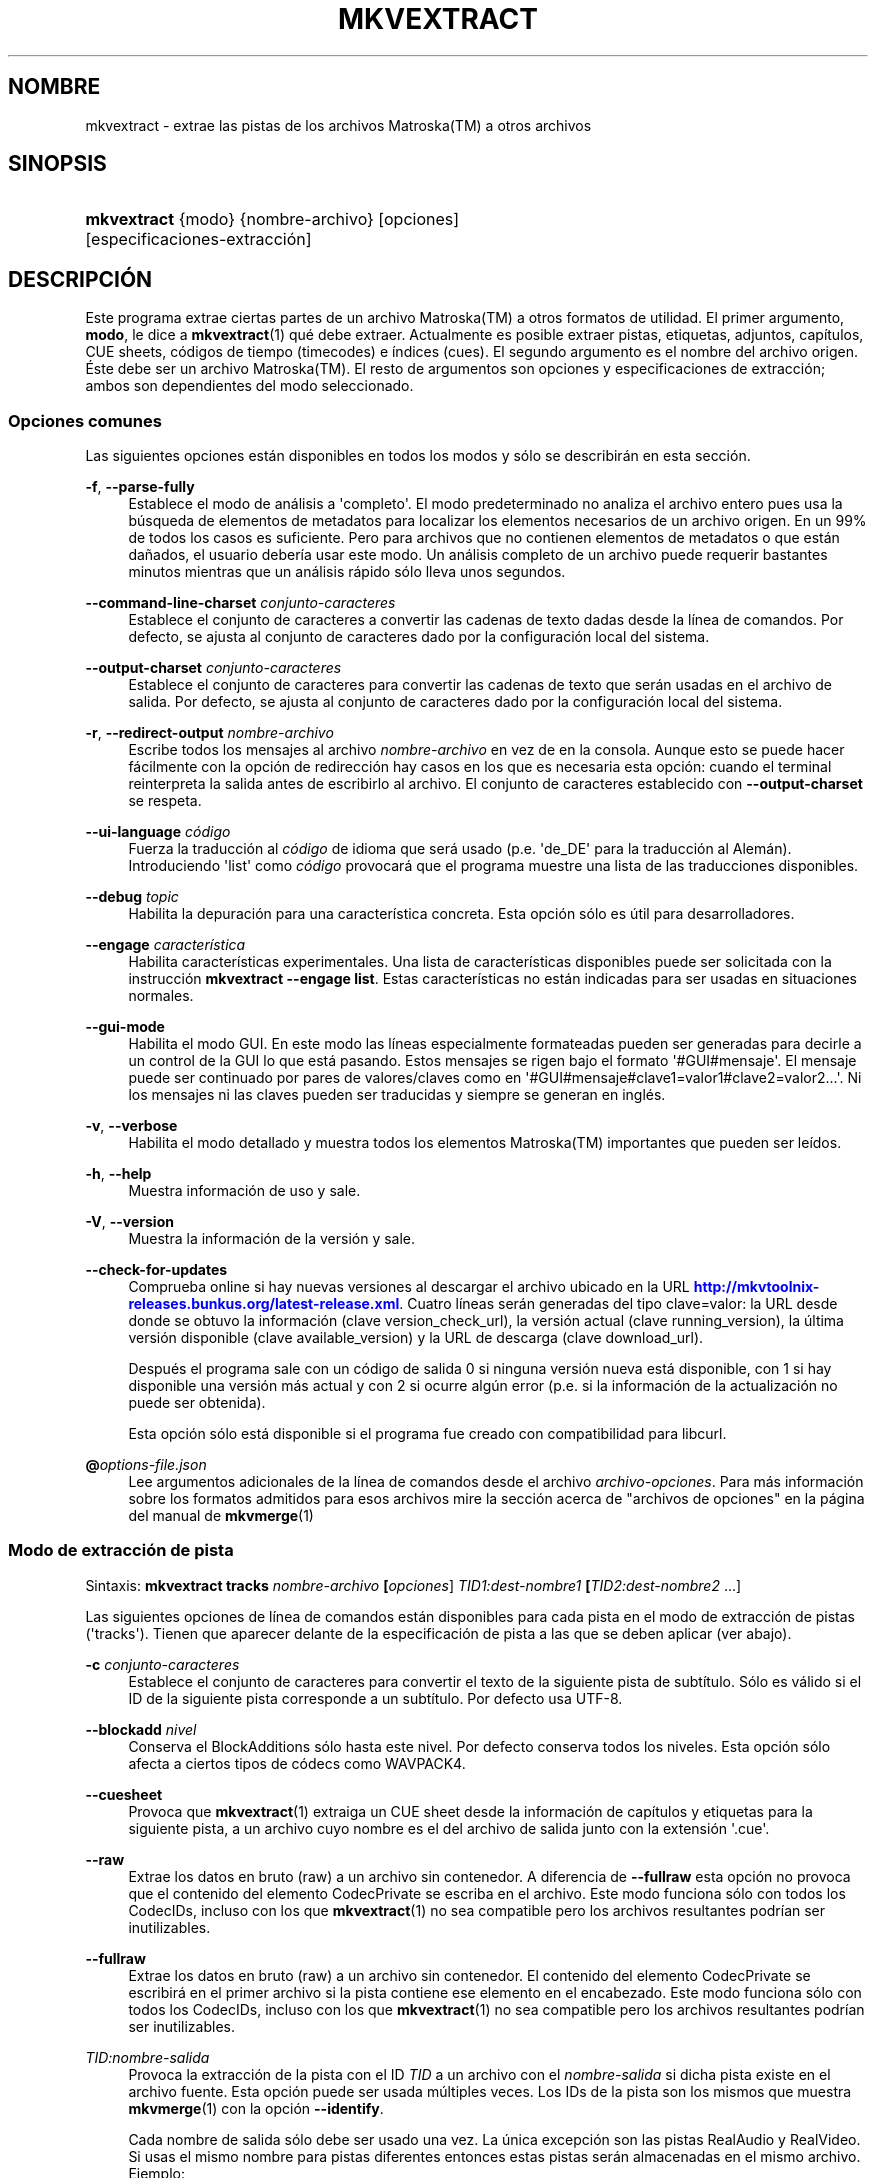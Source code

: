 '\" t
.\"     Title: mkvextract
.\"    Author: Moritz Bunkus <moritz@bunkus.org>
.\" Generator: DocBook XSL Stylesheets v1.79.1 <http://docbook.sf.net/>
.\"      Date: 2017-01-22
.\"    Manual: Comandos de usuario
.\"    Source: MKVToolNix 9.8.0
.\"  Language: Spanish
.\"
.TH "MKVEXTRACT" "1" "2017\-01\-22" "MKVToolNix 9\&.8\&.0" "Comandos de usuario"
.\" -----------------------------------------------------------------
.\" * Define some portability stuff
.\" -----------------------------------------------------------------
.\" ~~~~~~~~~~~~~~~~~~~~~~~~~~~~~~~~~~~~~~~~~~~~~~~~~~~~~~~~~~~~~~~~~
.\" http://bugs.debian.org/507673
.\" http://lists.gnu.org/archive/html/groff/2009-02/msg00013.html
.\" ~~~~~~~~~~~~~~~~~~~~~~~~~~~~~~~~~~~~~~~~~~~~~~~~~~~~~~~~~~~~~~~~~
.ie \n(.g .ds Aq \(aq
.el       .ds Aq '
.\" -----------------------------------------------------------------
.\" * set default formatting
.\" -----------------------------------------------------------------
.\" disable hyphenation
.nh
.\" disable justification (adjust text to left margin only)
.ad l
.\" -----------------------------------------------------------------
.\" * MAIN CONTENT STARTS HERE *
.\" -----------------------------------------------------------------
.SH "NOMBRE"
mkvextract \- extrae las pistas de los archivos Matroska(TM) a otros archivos
.SH "SINOPSIS"
.HP \w'\fBmkvextract\fR\ 'u
\fBmkvextract\fR {modo} {nombre\-archivo} [opciones] [especificaciones\-extracci\('on]
.SH "DESCRIPCI\('ON"
.PP
Este programa extrae ciertas partes de un archivo
Matroska(TM)
a otros formatos de utilidad\&. El primer argumento,
\fBmodo\fR, le dice a
\fBmkvextract\fR(1)
qu\('e debe extraer\&. Actualmente es posible extraer
pistas,
etiquetas,
adjuntos,
cap\('itulos,
CUE sheets,
c\('odigos de tiempo (timecodes)
e
\('indices (cues)\&. El segundo argumento es el nombre del archivo origen\&. \('Este debe ser un archivo
Matroska(TM)\&. El resto de argumentos son opciones y especificaciones de extracci\('on; ambos son dependientes del modo seleccionado\&.
.SS "Opciones comunes"
.PP
Las siguientes opciones est\('an disponibles en todos los modos y s\('olo se describir\('an en esta secci\('on\&.
.PP
\fB\-f\fR, \fB\-\-parse\-fully\fR
.RS 4
Establece el modo de an\('alisis a \*(Aqcompleto\*(Aq\&. El modo predeterminado no analiza el archivo entero pues usa la b\('usqueda de elementos de metadatos para localizar los elementos necesarios de un archivo origen\&. En un 99% de todos los casos es suficiente\&. Pero para archivos que no contienen elementos de metadatos o que est\('an da\(~nados, el usuario deber\('ia usar este modo\&. Un an\('alisis completo de un archivo puede requerir bastantes minutos mientras que un an\('alisis r\('apido s\('olo lleva unos segundos\&.
.RE
.PP
\fB\-\-command\-line\-charset\fR \fIconjunto\-caracteres\fR
.RS 4
Establece el conjunto de caracteres a convertir las cadenas de texto dadas desde la l\('inea de comandos\&. Por defecto, se ajusta al conjunto de caracteres dado por la configuraci\('on local del sistema\&.
.RE
.PP
\fB\-\-output\-charset\fR \fIconjunto\-caracteres\fR
.RS 4
Establece el conjunto de caracteres para convertir las cadenas de texto que ser\('an usadas en el archivo de salida\&. Por defecto, se ajusta al conjunto de caracteres dado por la configuraci\('on local del sistema\&.
.RE
.PP
\fB\-r\fR, \fB\-\-redirect\-output\fR \fInombre\-archivo\fR
.RS 4
Escribe todos los mensajes al archivo
\fInombre\-archivo\fR
en vez de en la consola\&. Aunque esto se puede hacer f\('acilmente con la opci\('on de redirecci\('on hay casos en los que es necesaria esta opci\('on: cuando el terminal reinterpreta la salida antes de escribirlo al archivo\&. El conjunto de caracteres establecido con
\fB\-\-output\-charset\fR
se respeta\&.
.RE
.PP
\fB\-\-ui\-language\fR \fIc\('odigo\fR
.RS 4
Fuerza la traducci\('on al
\fIc\('odigo\fR
de idioma que ser\('a usado (p\&.e\&. \*(Aqde_DE\*(Aq para la traducci\('on al Alem\('an)\&. Introduciendo \*(Aqlist\*(Aq como
\fIc\('odigo\fR
provocar\('a que el programa muestre una lista de las traducciones disponibles\&.
.RE
.PP
\fB\-\-debug\fR \fItopic\fR
.RS 4
Habilita la depuraci\('on para una caracter\('istica concreta\&. Esta opci\('on s\('olo es \('util para desarrolladores\&.
.RE
.PP
\fB\-\-engage\fR \fIcaracter\('istica\fR
.RS 4
Habilita caracter\('isticas experimentales\&. Una lista de caracter\('isticas disponibles puede ser solicitada con la instrucci\('on
\fBmkvextract \-\-engage list\fR\&. Estas caracter\('isticas no est\('an indicadas para ser usadas en situaciones normales\&.
.RE
.PP
\fB\-\-gui\-mode\fR
.RS 4
Habilita el modo GUI\&. En este modo las l\('ineas especialmente formateadas pueden ser generadas para decirle a un control de la GUI lo que est\('a pasando\&. Estos mensajes se rigen bajo el formato \*(Aq#GUI#mensaje\*(Aq\&. El mensaje puede ser continuado por pares de valores/claves como en \*(Aq#GUI#mensaje#clave1=valor1#clave2=valor2\&...\*(Aq\&. Ni los mensajes ni las claves pueden ser traducidas y siempre se generan en ingl\('es\&.
.RE
.PP
\fB\-v\fR, \fB\-\-verbose\fR
.RS 4
Habilita el modo detallado y muestra todos los elementos
Matroska(TM)
importantes que pueden ser le\('idos\&.
.RE
.PP
\fB\-h\fR, \fB\-\-help\fR
.RS 4
Muestra informaci\('on de uso y sale\&.
.RE
.PP
\fB\-V\fR, \fB\-\-version\fR
.RS 4
Muestra la informaci\('on de la versi\('on y sale\&.
.RE
.PP
\fB\-\-check\-for\-updates\fR
.RS 4
Comprueba online si hay nuevas versiones al descargar el archivo ubicado en la URL
\m[blue]\fBhttp://mkvtoolnix\-releases\&.bunkus\&.org/latest\-release\&.xml\fR\m[]\&. Cuatro l\('ineas ser\('an generadas del tipo
clave=valor: la URL desde donde se obtuvo la informaci\('on (clave
version_check_url), la versi\('on actual (clave
running_version), la \('ultima versi\('on disponible (clave
available_version) y la URL de descarga (clave
download_url)\&.
.sp
Despu\('es el programa sale con un c\('odigo de salida 0 si ninguna versi\('on nueva est\('a disponible, con 1 si hay disponible una versi\('on m\('as actual y con 2 si ocurre alg\('un error (p\&.e\&. si la informaci\('on de la actualizaci\('on no puede ser obtenida)\&.
.sp
Esta opci\('on s\('olo est\('a disponible si el programa fue creado con compatibilidad para libcurl\&.
.RE
.PP
\fB@\fR\fIoptions\-file\&.json\fR
.RS 4
Lee argumentos adicionales de la l\('inea de comandos desde el archivo
\fIarchivo\-opciones\fR\&. Para m\('as informaci\('on sobre los formatos admitidos para esos archivos mire la secci\('on acerca de "archivos de opciones" en la p\('agina del manual de
\fBmkvmerge\fR(1)
.RE
.SS "Modo de extracci\('on de pista"
.PP
Sintaxis:
\fBmkvextract \fR\fB\fBtracks\fR\fR\fB \fR\fB\fInombre\-archivo\fR\fR\fB \fR\fB[\fIopciones\fR]\fR\fB \fR\fB\fITID1:dest\-nombre1\fR\fR\fB \fR\fB[\fITID2:dest\-nombre2\fR \&.\&.\&.]\fR
.PP
Las siguientes opciones de l\('inea de comandos est\('an disponibles para cada pista en el modo de extracci\('on de pistas (\*(Aqtracks\*(Aq)\&. Tienen que aparecer delante de la especificaci\('on de pista a las que se deben aplicar (ver abajo)\&.
.PP
\fB\-c\fR \fIconjunto\-caracteres\fR
.RS 4
Establece el conjunto de caracteres para convertir el texto de la siguiente pista de subt\('itulo\&. S\('olo es v\('alido si el ID de la siguiente pista corresponde a un subt\('itulo\&. Por defecto usa UTF\-8\&.
.RE
.PP
\fB\-\-blockadd\fR \fInivel\fR
.RS 4
Conserva el BlockAdditions s\('olo hasta este nivel\&. Por defecto conserva todos los niveles\&. Esta opci\('on s\('olo afecta a ciertos tipos de c\('odecs como WAVPACK4\&.
.RE
.PP
\fB\-\-cuesheet\fR
.RS 4
Provoca que
\fBmkvextract\fR(1)
extraiga un
CUE
sheet desde la informaci\('on de cap\('itulos y etiquetas para la siguiente pista, a un archivo cuyo nombre es el del archivo de salida junto con la extensi\('on \*(Aq\&.cue\*(Aq\&.
.RE
.PP
\fB\-\-raw\fR
.RS 4
Extrae los datos en bruto (raw) a un archivo sin contenedor\&. A diferencia de
\fB\-\-fullraw\fR
esta opci\('on no provoca que el contenido del elemento
CodecPrivate
se escriba en el archivo\&. Este modo funciona s\('olo con todos los
CodecIDs, incluso con los que
\fBmkvextract\fR(1)
no sea compatible pero los archivos resultantes podr\('ian ser inutilizables\&.
.RE
.PP
\fB\-\-fullraw\fR
.RS 4
Extrae los datos en bruto (raw) a un archivo sin contenedor\&. El contenido del elemento
CodecPrivate
se escribir\('a en el primer archivo si la pista contiene ese elemento en el encabezado\&. Este modo funciona s\('olo con todos los
CodecIDs, incluso con los que
\fBmkvextract\fR(1)
no sea compatible pero los archivos resultantes podr\('ian ser inutilizables\&.
.RE
.PP
\fITID:nombre\-salida\fR
.RS 4
Provoca la extracci\('on de la pista con el ID
\fITID\fR
a un archivo con el
\fInombre\-salida\fR
si dicha pista existe en el archivo fuente\&. Esta opci\('on puede ser usada m\('ultiples veces\&. Los IDs de la pista son los mismos que muestra
\fBmkvmerge\fR(1)
con la opci\('on
\fB\-\-identify\fR\&.
.sp
Cada nombre de salida s\('olo debe ser usado una vez\&. La \('unica excepci\('on son las pistas RealAudio y RealVideo\&. Si usas el mismo nombre para pistas diferentes entonces estas pistas ser\('an almacenadas en el mismo archivo\&. Ejemplo:
.sp
.if n \{\
.RS 4
.\}
.nf
mkvextract tracks entrada\&.mkv 1:salida\-dos\-pistas\&.rm 2:salida\-dos\-pistas\&.rm
.fi
.if n \{\
.RE
.\}
.RE
.SS "Modo de extracci\('on de etiquetas"
.PP
Sintaxis:
\fBmkvextract \fR\fB\fBtags\fR\fR\fB \fR\fB\fInombre\-archivo\fR\fR\fB \fR\fB[\fIopciones\fR]\fR
.PP
Las etiquetas extra\('idas se escriben a la consola a menos que la salida sea redirigida (vea la secci\('on a cerca de
redirecci\('on de salida
para m\('as detalles)\&.
.SS "Modo de extracci\('on de adjuntos"
.PP
Sintaxis:
\fBmkvextract \fR\fB\fBattachments\fR\fR\fB \fR\fB\fInombre\-archivo\fR\fR\fB \fR\fB[\fIopciones\fR]\fR\fB \fR\fB\fIAID1:salida1\fR\fR\fB \fR\fB[\fIAID2:salida2\fR \&.\&.\&.]\fR
.PP
\fIAID\fR:\fInombre\-salida\fR
.RS 4
Provoca la extracci\('on del adjunto con el ID
\fIAID\fR
a un archivo con el
\fInombre\-salida\fR
si dicho adjunto existe en el archivo fuente\&. Si el
\fInombre\-salida\fR
se deja vac\('io entonces ser\('a usado el nombre del adjunto en el archivo
Matroska(TM)\&. Esta opci\('on puede ser usada m\('ultiples veces\&. Los IDs de los adjuntos son los mismos que muestra
\fBmkvmerge\fR(1)
con la opci\('on
\fB\-\-identify\fR\&.
.RE
.SS "Modo de extracci\('on de capitulos"
.PP
Sintaxis:
\fBmkvextract \fR\fB\fBchapters\fR\fR\fB \fR\fB\fInombre\-archivo\fR\fR\fB \fR\fB[\fIopciones\fR]\fR
.PP
\fB\-s\fR, \fB\-\-simple\fR
.RS 4
Exporta la informaci\('on de cap\('itulos en un formato simple usado en las herramientas de
OGM
(CAPITULO01=\&.\&.\&., CAPITULO01NOMBRE=\&.\&.\&.)\&. En este modo alguna informaci\('on ser\('a descartada\&. Por defecto la salida de los cap\('itulos est\('an en formato XML\&.
.RE
.PP
\fB\-\-simple\-language\fR \fIidioma\fR
.RS 4
Si se habilita el formato simple entonces
\fBmkvextract\fR(1)
s\('olo generar\('a una \('unica entrada de cada cap\('itulo atom encontrado incluso si un cap\('itulo atom contiene m\('as de un nombre de cap\('itulos\&. Por defecto
\fBmkvextract\fR(1)
usar\('a el primer nombre de cap\('itulos que encuentre para cada atom, independientemente de su idioma\&.
.sp
Usar esta opci\('on permite al usuario determinar que nombres de cap\('itulos se generan si los atoms contienen m\('as de un nombre de cap\('itulos\&. El par\('ametro
\fIlanguage\fR
debe ser un c\('odigo ISO 639\-1 o ISO 639\-2\&.
.RE
.PP
Los cap\('itulos extra\('idos se escriben en la consola a menos que la salida sea redirigida (vea la secci\('on sobre
redirecci\('on de salida
para m\('as detalles)\&.
.SS "Modo de extracci\('on de Cue sheet"
.PP
Sintaxis:
\fBmkvextract \fR\fB\fBcuesheet\fR\fR\fB \fR\fB\fInombre\-archivo\fR\fR\fB \fR\fB[\fIopciones\fR]\fR
.PP
El cue sheet extra\('ido se escriben en la consola a menos que la salida sea redirigida (vea la secci\('on sobre
redirecci\('on de salida
para m\('as detalles)\&.
.SS "Modo de extracci\('on de c\('odigos de tiempo"
.PP
Sintaxis:
\fBmkvextract \fR\fB\fBtimecodes_v2\fR\fR\fB \fR\fB\fInombre\-archivo\fR\fR\fB \fR\fB[\fIopciones\fR]\fR\fB \fR\fB\fITID1:nombrearchivo\-dest1\fR\fR\fB \fR\fB[\fITID2:nombrearchivo\-dest2\fR \&.\&.\&.]\fR
.PP
Los c\('odigos de tiempo se escriben en la consola a menos que la salida sea redirigida (vea la secci\('on sobre
redirecci\('on de salida
para m\('as detalles)\&.
.PP
\fITID:nombre\-salida\fR
.RS 4
Provoca la extracci\('on de los timecodes para la pista con el ID
\fITID\fR
a un archivo con el
\fInombre\-salida\fR
si dicha pista existe en el archivo origen\&. Esta opci\('on puede ser usada m\('ultiples veces\&. Los IDs de la pista son los mismos que muestra
\fBmkvmerge\fR(1)
con la opci\('on
\fB\-\-identify\fR\&.
.sp
Ejemplo:
.sp
.if n \{\
.RS 4
.\}
.nf
mkvextract timecodes_v2 entrada\&.mkv 1:tc\-pista1\&.txt 2:tc\-pista2\&.txt
.fi
.if n \{\
.RE
.\}
.RE
.SS "Modo de extracci\('on de Cues"
.PP
Sintaxis:
\fBmkvextract \fR\fB\fBcues\fR\fR\fB \fR\fB\fInombre\-archivo\fR\fR\fB \fR\fB[\fIopciones\fR]\fR\fB \fR\fB\fITID1:nombrearchivo\-dest1\fR\fR\fB \fR\fB[\fITID2:nombrearchivo\-dest2\fR \&.\&.\&.]\fR
.PP
\fITID:nombrearchivo\-dest\fR
.RS 4
Provoca la extracci\('on de los cues (\('indices) para la pista con el ID
\fITID\fR
a un archivo con el
\fInombre\-salida\fR
si dicha pista existe en el archivo origen\&. Esta opci\('on puede ser usada m\('ultiples veces\&. Los IDs de la pista son los mismos que muestra
\fBmkvmerge\fR(1)
con la opci\('on
\fB\-\-identify\fR
y no los n\('umeros contenidos en el elemento
CueTrack\&.
.RE
.PP
El formato de salida es un simple formato de texto: una l\('inea por cada elemento
CuePoint
con
clave=valor\&. Si un elemento opcional no existe en un
CuePoint
(p\&.e\&.
CueDuration) entonces un gui\('on ser\('a devuelto como valor\&.
.PP
Ejemplo:
.sp
.if n \{\
.RS 4
.\}
.nf
timecode=00:00:13\&.305000000 duration=\- cluster_position=757741 relative_position=11
.fi
.if n \{\
.RE
.\}
.PP
Las claves posibles son:
.PP
timecode
.RS 4
El c\('odigo de tiempo del cue point con precisi\('on de nanosegundos\&. El formato es
HH:MM:SS\&.nnnnnnnnn\&. Este elemento siempre se establece\&.
.RE
.PP
duration
.RS 4
La duraci\('on del cue point con precisi\('on de nanosegundos\&. El formato es
HH:MM:SS\&.nnnnnnnnn\&.
.RE
.PP
cluster_position
.RS 4
La posici\('on absoluta en bytes dentro del archivo
Matroska(TM)
en d\('onde comienza el cl\('uster que contiene el elemento de referencia\&.
.if n \{\
.sp
.\}
.RS 4
.it 1 an-trap
.nr an-no-space-flag 1
.nr an-break-flag 1
.br
.ps +1
\fBNota\fR
.ps -1
.br
Dentro del archivo
Matroska(TM)
el
CueClusterPosition
se refiere a la compensaci\('on (offset) de los datos de inicio del segmento\&. El valor de salida es dado por el modo de extracci\('on de cue de
\fBmkvextract\fR(1), sin embargo ya contiene esa compensaci\('on y que es absoluta a partir del inicio del archivo\&.
.sp .5v
.RE
.RE
.PP
relative_position
.RS 4
La posici\('on relativa en bytes dentro del cl\('uster en donde el elemento
BlockGroup
o
SimpleBlock
es el cue point que se refiere al inicio\&.
.if n \{\
.sp
.\}
.RS 4
.it 1 an-trap
.nr an-no-space-flag 1
.nr an-break-flag 1
.br
.ps +1
\fBNota\fR
.ps -1
.br
Dentro del archivo
Matroska(TM)
el
CueRelativePosition
se refiere a la compensaci\('on de los datos de inicio del cl\('uster\&. El valor de salida es dado por el modo de extracci\('on de cue de
\fBmkvextract\fR(1), sin embargo es relativo al ID del cl\('uster\&. La posici\('on absoluta dentro del archivo puede ser calculada por a\(~nadir
cluster_position
y
relative_position\&.
.sp .5v
.RE
.RE
.PP
Ejemplo:
.sp
.if n \{\
.RS 4
.\}
.nf
mkvextract cues entrada\&.mkv 1:cues\-pista1\&.txt 2:cues\-pista2\&.txt
.fi
.if n \{\
.RE
.\}
.SH "REDIRECCI\('ON DE SALIDA"
.PP
Varios modos de extracci\('on provocan que
\fBmkvextract\fR(1)
escriba la informaci\('on extra\('ida a la consola\&. Por lo general, hay dos maneras de escribir esta informaci\('on a un archivo: uno proporcionado por el shell y otro por
\fBmkvextract\fR(1)\&.
.PP
El mecanismo de redirecci\('on de orden interna del shell se utiliza a\(~nadiendo \*(Aq> nombresalida\&.ext\*(Aq a la l\('inea de comandos\&. Ejemplo:
.sp
.if n \{\
.RS 4
.\}
.nf
mkvextract tags archivo\&.mkv > etiquetas\&.xml
.fi
.if n \{\
.RE
.\}
.PP
La redirecci\('on de
\fBmkvextract\fR(1)
es invocada con la opci\('on
\fB\-\-redirect\-output\fR\&. Ejemplo:
.sp
.if n \{\
.RS 4
.\}
.nf
mkvextract tags archivo\&.mkv \-\-redirect\-output etiquetas\&.xml
.fi
.if n \{\
.RE
.\}
.if n \{\
.sp
.\}
.RS 4
.it 1 an-trap
.nr an-no-space-flag 1
.nr an-break-flag 1
.br
.ps +1
\fBNota\fR
.ps -1
.br
.PP
En Windows es posible que necesite usar la opci\('on
\fB\-\-redirect\-output\fR
porque
\fBcmd\&.exe\fR
a veces interpreta los caracteres especiales antes de que se escriban en el archivo de salida provocando una salida incorrecta\&.
.sp .5v
.RE
.SH "CONVERSI\('ON DE ARCHIVOS DE TEXTO Y CONJUNTO DE CARACTERES"
.PP
Para una discusi\('on en profundidad sobre como la suite de MkvToolNix manipula las conversiones de caracteres, la codificaci\('on entrada/salida y la codificaci\('on de la l\('inea de comandos y consola, por favor consulte la secci\('on llamada de igual manera en la pagina del manual para
\fBmkvmerge\fR(1)\&.
.SH "FORMATOS DE SALIDA"
.PP
La decisi\('on sobre el tipo de formato se basa en el tipo de pista y no en la extensi\('on usada en el nombre del archivo de salida\&. Por ahora, los siguientes tipos de pista son compatibles:
.PP
V_MPEG4/ISO/AVC
.RS 4
Las pistas de video
H\&.264
/
AVC
se escriben en secuencias elementales
H\&.264
que pueden ser procesadas posteriormente, por ejemplo con
MP4Box(TM)
del paquete
GPAC(TM)\&.
.RE
.PP
V_MS/VFW/FOURCC
.RS 4
Las pistas de video con
FPS
fijadas con este
CodecID
se escriben en los archivos
AVI\&.
.RE
.PP
V_REAL/*
.RS 4
Las pistas
RealVideo(TM)
se escriben en archivos
RealMedia(TM)\&.
.RE
.PP
V_THEORA
.RS 4
Las secuencias
Theora(TM)
se escribir\('an en un contenedor
Ogg(TM)\&.
.RE
.PP
V_VP8, V_VP9
.RS 4
Las pistas
VP8
/
VP9
se escriben en archivos
IVF\&.
.RE
.PP
A_MPEG/L2
.RS 4
Las secuencias de audio MPEG\-1 Layer II ser\('an extra\('idas a archivos en bruto
MP2\&.
.RE
.PP
A_MPEG/L3, A_AC3
.RS 4
Estos ser\('an extra\('idos a archivos en bruto
MP3
y
AC\-3\&.
.RE
.PP
A_PCM/INT/LIT
.RS 4
La informaci\('on en bruto
PCM
se escribir\('a en un archivo
WAV\&.
.RE
.PP
A_AAC/MPEG2/*, A_AAC/MPEG4/*, A_AAC
.RS 4
Todos los archivos
AAC
se escribir\('an en un archivo
AAC
con encabezados
ADTS
antes de cada paquete\&. Los encabezados
ADTS
no contendr\('an el obsoleto campo de \('enfasis\&.
.RE
.PP
A_VORBIS
.RS 4
El audio Vorbis se escribir\('a en un archivo
OggVorbis(TM)\&.
.RE
.PP
A_REAL/*
.RS 4
Las pistas
RealAudio(TM)
se escriben en archivos
RealMedia(TM)\&.
.RE
.PP
A_TTA1
.RS 4
Las pistas
TrueAudio(TM)
se escriben en archivos
TTA\&. Por favor, tenga en cuenta que debido a la precisi\('on limitada de los c\('odigos de tiempo de
Matroska(TM), el encabezado del archivo extra\('ido ser\('a diferente con respecto a dos campos:
\fIdata_length\fR
(el n\('umero total de muestras en el archivo) y el
CRC\&.
.RE
.PP
A_ALAC
.RS 4
Las pistas
ALAC
se escriben en archivos
CAF\&.
.RE
.PP
A_FLAC
.RS 4
Las pistas
FLAC
se escriben en archivos en bruto
FLAC\&.
.RE
.PP
A_WAVPACK4
.RS 4
Las pistas
WavPack(TM)
se escriben en archivos
WV\&.
.RE
.PP
A_OPUS
.RS 4
Las pistas
Opus(TM)
se escribe en archivos
OggOpus(TM)\&.
.RE
.PP
S_TEXT/UTF8
.RS 4
Los subt\('itulos de texto simple se escribir\('an como archivos
SRT\&.
.RE
.PP
S_TEXT/SSA, S_TEXT/ASS
.RS 4
Los subt\('itulos de texto
SSA
y
ASS
se escribir\('an como archivos
SSA/ASS, respectivamente\&.
.RE
.PP
S_KATE
.RS 4
Las secuencias
Kate(TM)
se escribir\('an dentro de un contenedor
Ogg(TM)\&.
.RE
.PP
S_VOBSUB
.RS 4
Los subt\('itulos
VobSub(TM)
se escribir\('an como archivos
SUB
junto con sus respectivos archivos de \('indice
IDX\&.
.RE
.PP
S_TEXT/USF
.RS 4
Los subt\('itulos de texto
USF
se escribir\('an como archivos
USF\&.
.RE
.PP
S_HDMV/PGS
.RS 4
Los subt\('itulos
PGS
se escribir\('an como archivos
SUP\&.
.RE
.PP
Tags
.RS 4
Las etiquetas se convierten a formato
XML\&. Este formato es el mismo que
\fBmkvmerge\fR(1)
admite para leer etiquetas\&.
.RE
.PP
Attachments
.RS 4
Los adjuntos se escriben en el archivo de salida tal y como est\('an\&. No se realiza ning\('un tipo de conversi\('on\&.
.RE
.PP
Chapters
.RS 4
Los cap\('itulos se convierten a formato
XML\&. Este formato es el mismo que
\fBmkvmerge\fR(1)
admite para leer cap\('itulos\&. Alternativamente, una versi\('on reducida puede ser generada a un simple formato de estilo
OGM\&.
.RE
.PP
Timecodes
.RS 4
Los c\('odigos de tiempo se ordenan de principio a fin, y entonces se genera un archivo compatible con el formato timecode v2 preparado para ser proporcionado a
\fBmkvmerge\fR(1)\&. La extracci\('on a otros formatos (v1, v3 y v4) no son compatibles\&.
.RE
.SH "C\('ODIGOS DE SALIDA"
.PP
\fBmkvextract\fR(1)
finaliza con uno de estos tres c\('odigos de salida:
.sp
.RS 4
.ie n \{\
\h'-04'\(bu\h'+03'\c
.\}
.el \{\
.sp -1
.IP \(bu 2.3
.\}
\fB0\fR
\-\- Este c\('odigo de salida significa que la extracci\('on se ha realizado correctamente\&.
.RE
.sp
.RS 4
.ie n \{\
\h'-04'\(bu\h'+03'\c
.\}
.el \{\
.sp -1
.IP \(bu 2.3
.\}
\fB1\fR
\-\- En este caso
\fBmkvextract\fR(1)
genera una salida con al menos una advertencia, pero la extracci\('on continu\('o\&. Una advertencia es prefijada con el texto \*(AqAdvertencia:\*(Aq\&. Dependiendo de los fallos involucrados los archivos creados ser\('an correctos o no\&. El usuario es instado a que revise tanto las advertencias como los archivos creados\&.
.RE
.sp
.RS 4
.ie n \{\
\h'-04'\(bu\h'+03'\c
.\}
.el \{\
.sp -1
.IP \(bu 2.3
.\}
\fB2\fR
\-\- Este c\('odigo de salida es usado despu\('es de que ocurra un error\&.
\fBmkvextract\fR(1)
aborta el proceso justo despu\('es de mostrar el mensaje de error\&. El rango de los mensajes de error va desde los argumentos de la l\('inea de comandos, por delante de los errores de lectura/escritura, hasta los archivos err\('oneos\&.
.RE
.SH "CARACTERES ESPECIALES DE ESCAPE EN EL TEXTO"
.PP
Hay pocos sitios en los que los caracteres especiales en el texto puedan o deban ser escapados\&. Las reglas del escape son simples: cada car\('acter que necesite ser escapado es reemplazado con una barra invertida seguida de otro car\('acter\&.
.PP
Las reglas son: \*(Aq \*(Aq (un espacio) se convierte a \*(Aq\es\*(Aq, \*(Aq"\*(Aq (doble comillas) ser\('ia \*(Aq\e2\*(Aq, \*(Aq:\*(Aq se convierte a \*(Aq\ec\*(Aq, \*(Aq#\*(Aq se reemplazada como \*(Aq\eh\*(Aq y \*(Aq\e\*(Aq (una barra invertida) se expresar\('ia como \*(Aq\e\e\*(Aq\&.
.SH "VARIABLES DE ENTORNO"
.PP
\fBmkvextract\fR(1)
usa las variables predefinidas que se determinan en la configuraci\('on local del sistema (p\&.e\&.
\fILANG\fR
y la familia
\fILC_*\fR)\&. Variables adicionales:
.PP
\fIMKVEXTRACT_DEBUG\fR, \fIMKVTOOLNIX_DEBUG\fR y su forma abreviada\fIMTX_DEBUG\fR
.RS 4
El contenido se trata como si se hubiese pasado a trav\('es de la opci\('on
\fB\-\-debug\fR\&.
.RE
.PP
\fIMKVEXTRACT_ENGAGE\fR, \fIMKVTOOLNIX_ENGAGE\fR y su forma abreviada \fIMTX_ENGAGE\fR
.RS 4
El contenido se trata como si se hubiese pasado a trav\('es de la opci\('on
\fB\-\-engage\fR\&.
.RE
.PP
\fIMKVEXTRACT_OPTIONS\fR, \fIMKVTOOLNIX_OPTIONS\fR y su forma abreviada \fIMTX_OPTIONS\fR
.RS 4
El contenido es dividido en espacios en blanco\&. Las cadenas de texto parciales resultantes son tratadas como si hubiesen sido pasadas como opciones a la l\('inea de comandos\&. Si necesitas pasar caracteres especiales (p\&.e\&. espacios) entonces tienes que escaparlos (vea
la secci\('on caracteres especiales de escape en el texto)\&.
.RE
.SH "VEA TAMBI\('EN"
.PP
\fBmkvmerge\fR(1),
\fBmkvinfo\fR(1),
\fBmkvpropedit\fR(1),
\fBmkvtoolnix-gui\fR(1)
.SH "WWW"
.PP
La \('ultima versi\('on se puede encontrar siempre en
\m[blue]\fBla p\('agina de MKVToolNix\fR\m[]\&\s-2\u[1]\d\s+2\&.
.SH "AUTOR"
.PP
\fBMoritz Bunkus\fR <\&moritz@bunkus\&.org\&>
.RS 4
Desarrollador
.RE
.SH "NOTAS"
.IP " 1." 4
la p\('agina de MKVToolNix
.RS 4
\%https://mkvtoolnix.download/
.RE
